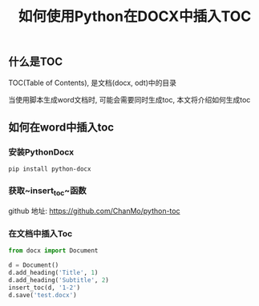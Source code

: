 #+TITLE: 如何使用Python在DOCX中插入TOC
#+KEYWORDS: python,docx,toc,TableOfContents
#+DESCRIPTION: 如何使用Python在DOCX中插入TOC


** 什么是TOC

TOC(Table of Contents), 是文档(docx, odt)中的目录

当使用脚本生成word文档时, 可能会需要同时生成toc, 本文将介绍如何生成toc


** 如何在word中插入toc

*** 安装PythonDocx

#+BEGIN_SRC
  pip install python-docx
#+END_SRC

*** 获取~insert_toc~函数

github 地址: [[https://github.com/ChanMo/python-toc]]

*** 在文档中插入Toc

#+BEGIN_SRC python
  from docx import Document

  d = Document()
  d.add_heading('Title', 1)
  d.add_heading('Subtitle', 2)
  insert_toc(d, '1-2')
  d.save('test.docx')  
#+END_SRC

#+HTML: <div id="comments"></div>
